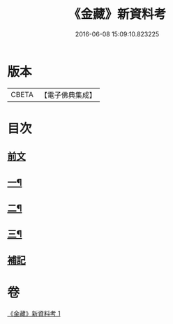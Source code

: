#+TITLE: 《金藏》新資料考 
#+DATE: 2016-06-08 15:09:10.823225

* 版本
 |     CBETA|【電子佛典集成】|

* 目次
** [[file:KR6v0043_001.txt::001-0446a4][前文]]
** [[file:KR6v0043_001.txt::001-0446a21][一¶]]
** [[file:KR6v0043_001.txt::001-0452a18][二¶]]
** [[file:KR6v0043_001.txt::001-0461a7][三¶]]
** [[file:KR6v0043_001.txt::001-0463a17][補記]]

* 卷
[[file:KR6v0043_001.txt][《金藏》新資料考 1]]

